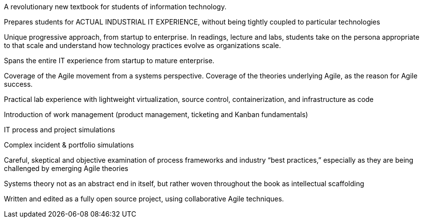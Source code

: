 A revolutionary new textbook for students of information technology.

Prepares students for ACTUAL INDUSTRIAL IT EXPERIENCE, without being tightly coupled to particular technologies

Unique progressive approach, from startup to enterprise. In readings, lecture and labs, students take on the persona appropriate to that scale and understand how technology practices evolve as organizations scale.

Spans the entire IT experience from startup to mature enterprise.

Coverage of the Agile movement from a systems perspective. Coverage of the theories underlying Agile, as the reason for Agile success.

Practical lab experience with lightweight virtualization, source control, containerization, and infrastructure as code

Introduction of work management (product management, ticketing and Kanban fundamentals)

IT process and project simulations

Complex incident & portfolio simulations

Careful, skeptical and objective examination of process frameworks and industry “best practices,” especially as they are being challenged by emerging Agile theories

Systems theory not as an abstract end in itself, but rather woven throughout the book as intellectual scaffolding

Written and edited as a fully open source project, using collaborative Agile techniques.
